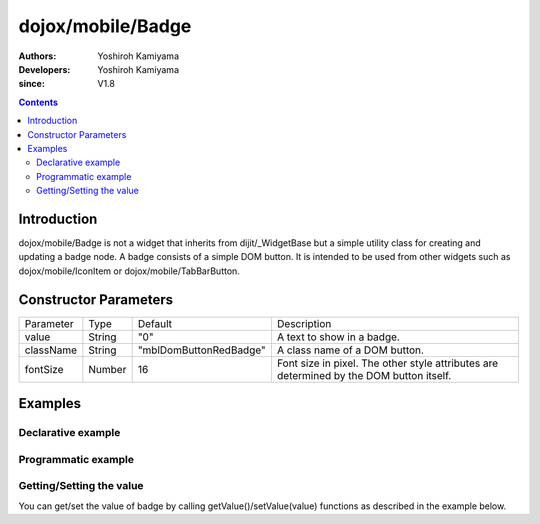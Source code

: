 .. _dojox/mobile/Badge:

==================
dojox/mobile/Badge
==================

:Authors: Yoshiroh Kamiyama
:Developers: Yoshiroh Kamiyama
:since: V1.8

.. contents ::
    :depth: 2

Introduction
============

dojox/mobile/Badge is not a widget that inherits from dijit/_WidgetBase but a 
simple utility class for creating and updating a badge node. A badge consists of 
a simple DOM button. It is intended to be used from other widgets such as 
dojox/mobile/IconItem or dojox/mobile/TabBarButton.

.. image :: Badge.png

Constructor Parameters
======================

+--------------+----------+----------------------+----------------------------------------------------------------------------------------------+
|Parameter     |Type      |Default               |Description                                                                                   |
+--------------+----------+----------------------+----------------------------------------------------------------------------------------------+
|value         |String    |"0"                   |A text to show in a badge.                                                                    |
+--------------+----------+----------------------+----------------------------------------------------------------------------------------------+
|className     |String    |"mblDomButtonRedBadge"|A class name of a DOM button.                                                                 |
+--------------+----------+----------------------+----------------------------------------------------------------------------------------------+
|fontSize      |Number    |16                    |Font size in pixel. The other style attributes are determined by the DOM button itself.       |
+--------------+----------+----------------------+----------------------------------------------------------------------------------------------+

Examples
========

Declarative example
-------------------

.. html ::

  <!-- Need to load the CSS stylesheets for the badge classes you use -->
  <link href="dojox/mobile/themes/common/domButtons/DomButtonRedBadge.css" rel="stylesheet"/>
  <link href="dojox/mobile/themes/common/domButtons/DomButtonGreenBadge.css" rel="stylesheet"/>
  <link href="dojox/mobile/themes/common/domButtons/DomButtonBlueBadge.css" rel="stylesheet"/>

.. js ::

  require([
      "dojox/mobile",
      "dojox/mobile/parser",
      "dojox/mobile/Badge"
  ]);

.. html ::

  <!-- Using default style -->
  <div data-dojo-type="dojox/mobile/Badge" data-dojo-props='value:"10"'></div>

  <!-- Specifying className -->
  <div data-dojo-type="dojox/mobile/Badge" class="mblDomButtonRedBadge" data-dojo-props='value:"20"'></div>
  <div data-dojo-type="dojox/mobile/Badge" class="mblDomButtonBlueBadge" data-dojo-props='value:"30"'></div>
  <div data-dojo-type="dojox/mobile/Badge" class="mblDomButtonGreenBadge" data-dojo-props='value:"40"'></div>

  <!-- Specifying fontSize -->
  <div data-dojo-type="dojox/mobile/Badge" data-dojo-props='value:"50", fontSize:11'></div>
  <div data-dojo-type="dojox/mobile/Badge" 
          class="mblDomButtonBlueBadge" data-dojo-props='value:"60", fontSize:11'></div>
  <div data-dojo-type="dojox/mobile/Badge" 
          class="mblDomButtonGreenBadge" data-dojo-props='value:"70", fontSize:11'></div>

.. image :: Badge-example1.png


Programmatic example
--------------------

.. html ::

  <!-- Need to load the CSS stylesheets for the badge classes you use -->
  <link href="dojox/mobile/themes/common/domButtons/DomButtonRedBadge.css" rel="stylesheet"/>
  <link href="dojox/mobile/themes/common/domButtons/DomButtonGreenBadge.css" rel="stylesheet"/>
  <link href="dojox/mobile/themes/common/domButtons/DomButtonBlueBadge.css" rel="stylesheet"/>

.. js ::

  require([
      "dojo/_base/window",
      "dojo/ready",
      "dojox/mobile/Badge",
      "dojox/mobile",
      "dojox/mobile/parser"
  ], function(win, ready, Badge){
      ready(function(){
          // Using default style
          var badge1 = new Badge({value:"10"});
          win.body().appendChild(badge1.domNode);
          
          // Specifying className
          var badge2 = new Badge({value:"20", className:"mblDomButtonRedBadge"});
          win.body().appendChild(badge2.domNode);
          
          var badge3 = new Badge({value:"30", className:"mblDomButtonBlueBadge"});
          win.body().appendChild(badge3.domNode);
          
          var badge4 = new Badge({value:"40", className:"mblDomButtonGreenBadge"});
          win.body().appendChild(badge4.domNode);
          
          // Specifying fontSize
          var badge5 = new Badge({value:"50", fontSize:11});
          win.body().appendChild(badge5.domNode);
          
          var badge6 = new Badge({value:"60", fontSize:11, className:"mblDomButtonBlueBadge"});
          win.body().appendChild(badge6.domNode);
          
          var badge7 = new Badge({value:"70", fontSize:11, className:"mblDomButtonGreenBadge"});
          win.body().appendChild(badge7.domNode);
      });
  });

.. image :: Badge-example1.png

Getting/Setting the value
-------------------------

You can get/set the value of badge by calling getValue()/setValue(value) functions as described in the example below.

.. html ::

  <!-- Need to load the CSS stylesheets for the badge classes you use -->
  <link href="dojox/mobile/themes/common/domButtons/DomButtonRedBadge.css" rel="stylesheet"/>

.. js ::

  require([
      "dojo/ready",
      "dojo/_base/window",
      "dojox/mobile/Badge",
      "dojox/mobile",
      "dojox/mobile/parser"
  ], function(ready, win, Badge){
      ready(function(){
          // Create a badge
          var badge = new Badge({value:"10"});
          win.body().appendChild(badge.domNode);
          
          // Get the value of the badge
          console.log(badge.getValue()); // "10"
          
          // Set the value of the badge
          badge.setValue("100");
          console.log(badge.getValue()); // "100"
      });
  });
